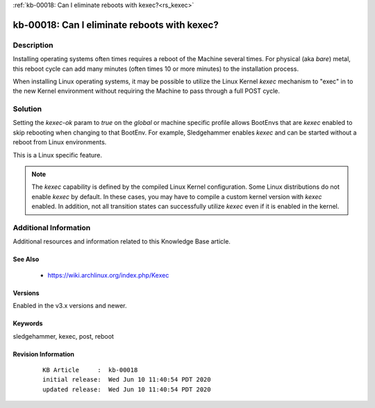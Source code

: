 .. Copyright (c) 2020 RackN Inc.
.. Licensed under the Apache License, Version 2.0 (the "License");
.. Digital Rebar Provision documentation under Digital Rebar master license

.. REFERENCE kb-00000 for an example and information on how to use this template.
.. If you make EDITS - ensure you update footer release date information.

:ref:`kb-00018: Can I eliminate reboots with kexec?<rs_kexec>`

.. _rs_kb_00018:

kb-00018: Can I eliminate reboots with kexec?
~~~~~~~~~~~~~~~~~~~~~~~~~~~~~~~~~~~~~~~~~~~~~


Description
-----------

Installing operating systems often times requires a reboot of the Machine several times.  For
physical (aka *bare*) metal, this reboot cycle can add many minutes (often times 10 or more
minutes) to the installation process.

When installing Linux operating systems, it may be possible to utilize the Linux Kernel *kexec*
mechanism to "exec" in to the new Kernel environment without requiring the Machine to pass through
a full POST cycle.


Solution
--------

Setting the `kexec-ok` param to `true` on the `global` or machine specific profile allows
BootEnvs that are *kexec* enabled to skip rebooting when changing to that BootEnv.  For example,
Sledgehammer enables *kexec* and can be started without a reboot from Linux environments.

This is a Linux specific feature.

.. note:: The *kexec* capability is defined by the compiled Linux Kernel configuration.  Some Linux
          distributions do not enable *kexec* by default.  In these cases, you may have to compile
          a custom kernel version with *kexec* enabled.  In addition, not all transition states can
          successfully utilize *kexec* even if it is enabled in the kernel.


Additional Information
----------------------

Additional resources and information related to this Knowledge Base article.


See Also
========

  * https://wiki.archlinux.org/index.php/Kexec

Versions
========

Enabled in the v3.x versions and newer.


Keywords
========

sledgehammer, kexec, post, reboot


Revision Information
====================
  ::

    KB Article     :  kb-00018
    initial release:  Wed Jun 10 11:40:54 PDT 2020
    updated release:  Wed Jun 10 11:40:54 PDT 2020


